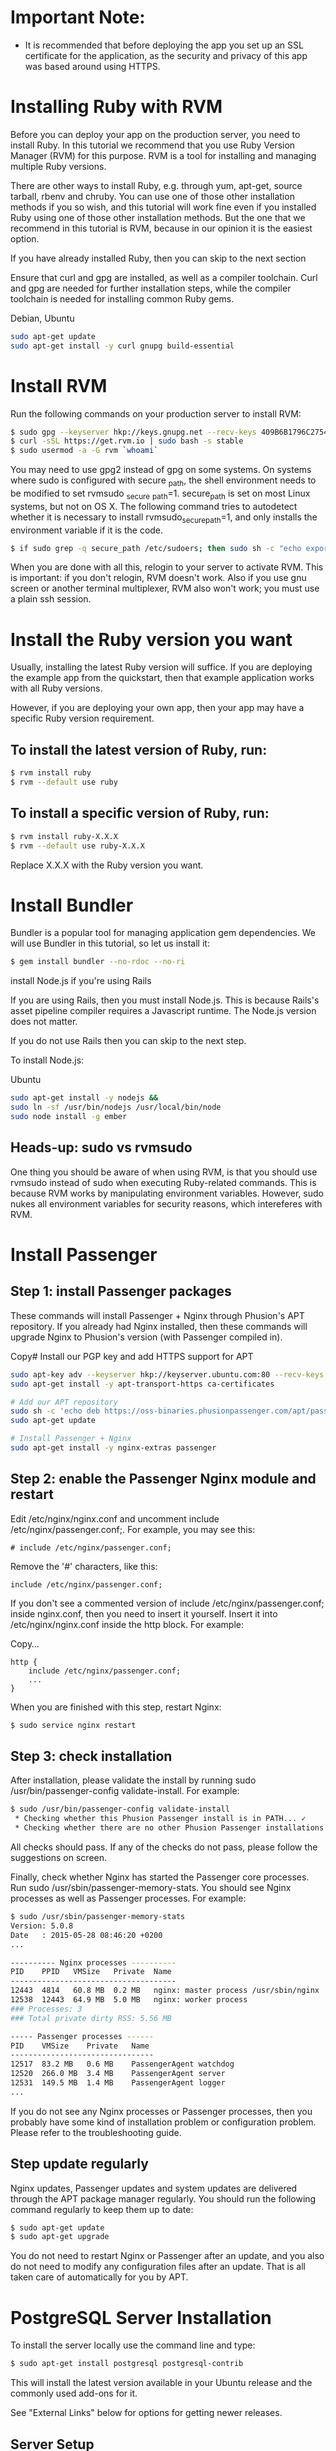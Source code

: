 * Important Note:
- It is recommended that before deploying the app you set up an SSL certificate for the application, as the security and privacy of this app was based around using HTTPS.

* Installing Ruby with RVM
Before you can deploy your app on the production server, you need to install Ruby. In this tutorial we recommend that you use Ruby Version Manager (RVM) for this purpose. RVM is a tool for installing and managing multiple Ruby versions.

There are other ways to install Ruby, e.g. through yum, apt-get, source tarball, rbenv and chruby. You can use one of those other installation methods if you so wish, and this tutorial will work fine even if you installed Ruby using one of those other installation methods. But the one that we recommend in this tutorial is RVM, because in our opinion it is the easiest option.

If you have already installed Ruby, then you can skip to the next section

Ensure that curl and gpg are installed, as well as a compiler toolchain. Curl and gpg are needed for further installation steps, while the compiler toolchain is needed for installing common Ruby gems.

Debian, Ubuntu	
#+BEGIN_SRC bash
sudo apt-get update
sudo apt-get install -y curl gnupg build-essential
#+END_SRC
* Install RVM

Run the following commands on your production server to install RVM:

#+BEGIN_SRC bash
$ sudo gpg --keyserver hkp://keys.gnupg.net --recv-keys 409B6B1796C275462A1703113804BB82D39DC0E3
$ curl -sSL https://get.rvm.io | sudo bash -s stable
$ sudo usermod -a -G rvm `whoami`
#+END_SRC

You may need to use gpg2 instead of gpg on some systems.
On systems where sudo is configured with secure _path, the shell environment needs to be modified to set rvmsudo _secure _path=1. secure_path is set on most Linux systems, but not on OS X. The following command tries to autodetect whether it is necessary to install rvmsudo_secure_path=1, and only installs the environment variable if it is the code.
#+BEGIN_SRC bash
$ if sudo grep -q secure_path /etc/sudoers; then sudo sh -c "echo export rvmsudo_secure_path=1 >> /etc/profile.d/rvm_secure_path.sh" && echo Environment variable installed; fi
#+END_SRC

When you are done with all this, relogin to your server to activate RVM. This is important: if you don't relogin, RVM doesn't work. Also if you use gnu screen or another terminal multiplexer, RVM also won't work; you must use a plain ssh session.

* Install the Ruby version you want

Usually, installing the latest Ruby version will suffice. If you are deploying the example app from the quickstart, then that example application works with all Ruby versions.

However, if you are deploying your own app, then your app may have a specific Ruby version requirement.

** To install the latest version of Ruby, run:

#+BEGIN_SRC bash
$ rvm install ruby
$ rvm --default use ruby
#+END_SRC
** To install a specific version of Ruby, run:
#+BEGIN_SRC bash
$ rvm install ruby-X.X.X
$ rvm --default use ruby-X.X.X
#+END_SRC

Replace X.X.X with the Ruby version you want.

* Install Bundler

Bundler is a popular tool for managing application gem dependencies. We will use Bundler in this tutorial, so let us install it:

#+BEGIN_SRC bash
$ gem install bundler --no-rdoc --no-ri
#+END_SRC

install Node.js if you're using Rails

If you are using Rails, then you must install Node.js. This is because Rails's asset pipeline compiler requires a Javascript runtime. The Node.js version does not matter.

If you do not use Rails then you can skip to the next step.

To install Node.js:

Ubuntu

#+BEGIN_SRC bash
sudo apt-get install -y nodejs &&
sudo ln -sf /usr/bin/nodejs /usr/local/bin/node
sudo node install -g ember
#+END_SRC

** Heads-up: sudo vs rvmsudo

One thing you should be aware of when using RVM, is that you should use rvmsudo instead of sudo when executing Ruby-related commands. This is because RVM works by manipulating environment variables. However, sudo nukes all environment variables for security reasons, which intereferes with RVM.

* Install Passenger
** Step 1: install Passenger packages

These commands will install Passenger + Nginx through Phusion's APT repository. If you already had Nginx installed, then these commands will upgrade Nginx to Phusion's version (with Passenger compiled in).

Copy# Install our PGP key and add HTTPS support for APT
#+BEGIN_SRC bash
sudo apt-key adv --keyserver hkp://keyserver.ubuntu.com:80 --recv-keys 561F9B9CAC40B2F7
sudo apt-get install -y apt-transport-https ca-certificates

# Add our APT repository
sudo sh -c 'echo deb https://oss-binaries.phusionpassenger.com/apt/passenger xenial main > /etc/apt/sources.list.d/passenger.list'
sudo apt-get update

# Install Passenger + Nginx
sudo apt-get install -y nginx-extras passenger
#+END_SRC
** Step 2: enable the Passenger Nginx module and restart 
Edit /etc/nginx/nginx.conf and uncomment include /etc/nginx/passenger.conf;. For example, you may see this:
#+BEGIN_SRC text 
# include /etc/nginx/passenger.conf;
#+END_SRC

Remove the '#' characters, like this:
#+BEGIN_SRC text
include /etc/nginx/passenger.conf;
#+END_SRC
If you don't see a commented version of include /etc/nginx/passenger.conf; inside nginx.conf, then you need to insert it yourself. Insert it into /etc/nginx/nginx.conf inside the http block. For example:

Copy...
#+BEGIN_SRC text
http {
    include /etc/nginx/passenger.conf;
    ...
}
#+END_SRC
When you are finished with this step, restart Nginx:
#+BEGIN_SRC bash
$ sudo service nginx restart
#+END_SRC
** Step 3: check installation

After installation, please validate the install by running sudo /usr/bin/passenger-config validate-install. For example:
#+BEGIN_SRC bash
$ sudo /usr/bin/passenger-config validate-install
 * Checking whether this Phusion Passenger install is in PATH... ✓
 * Checking whether there are no other Phusion Passenger installations... ✓
#+END_SRC

All checks should pass. If any of the checks do not pass, please follow the suggestions on screen.

Finally, check whether Nginx has started the Passenger core processes. Run sudo /usr/sbin/passenger-memory-stats. You should see Nginx processes as well as Passenger processes. For example:

#+BEGIN_SRC bash
$ sudo /usr/sbin/passenger-memory-stats
Version: 5.0.8
Date   : 2015-05-28 08:46:20 +0200
...

---------- Nginx processes ----------
PID    PPID   VMSize   Private  Name
-------------------------------------
12443  4814   60.8 MB  0.2 MB   nginx: master process /usr/sbin/nginx
12538  12443  64.9 MB  5.0 MB   nginx: worker process
### Processes: 3
### Total private dirty RSS: 5.56 MB

----- Passenger processes ------
PID    VMSize    Private   Name
--------------------------------
12517  83.2 MB   0.6 MB    PassengerAgent watchdog
12520  266.0 MB  3.4 MB    PassengerAgent server
12531  149.5 MB  1.4 MB    PassengerAgent logger
...
#+END_SRC
If you do not see any Nginx processes or Passenger processes, then you probably have some kind of installation problem or configuration problem. Please refer to the troubleshooting guide.

** Step update regularly

Nginx updates, Passenger updates and system updates are delivered through the APT package manager regularly. You should run the following command regularly to keep them up to date:

#+BEGIN_SRC bash
$ sudo apt-get update
$ sudo apt-get upgrade
#+END_SRC

You do not need to restart Nginx or Passenger after an update, and you also do not need to modify any configuration files after an update. That is all taken care of automatically for you by APT.

* PostgreSQL Server Installation

To install the server locally use the command line and type:

#+BEGIN_SRC bash
$ sudo apt-get install postgresql postgresql-contrib
#+END_SRC

This will install the latest version available in your Ubuntu release and the commonly used add-ons for it.

See "External Links" below for options for getting newer releases.

** Server Setup

If you don't intend to connect to the database from other machines, this alternative setup may be simpler.

By default in Ubuntu, Postgresql is configured to use 'ident sameuser' authentication for any connections from the same machine. Check out the excellent Postgresql documentation for more information, but essentially this means that if your Ubuntu username is 'foo' and you add 'foo' as a Postgresql user then you can connect to the database without requiring a password.

Since the only user who can connect to a fresh install is the postgres user, here is how to create yourself a database account (which is in this case also a database superuser) with the same name as your login name and then create a password for the user:

#+BEGIN_SRC bash
 sudo -u postgres createuser --superuser $USER
 sudo -u postgres psql

 postgres=# \password $USER
#+END_SRC

Client programs, by default, connect to the local host using your Ubuntu login name and expect to find a database with that name too. So to make things REALLY easy, use your new superuser privileges granted above to create a database with the same name as your login name:

#+BEGIN_SRC bash
 sudo -u postgres createdb $USER
#+END_SRC

Connecting to your own database to try out some SQL should now be as easy as:

#+BEGIN_SRC bash
 psql

#+END_SRC
Creating additional database is just as easy, so for example, after running this:

#+BEGIN_SRC
 create database amarokdb;
#+END_SRC

You can go right ahead and tell Amarok to use postgresql to store its music catalog. The database name would be amarokdb, the username would be your own login name, and you don't even need a password thanks to 'ident sameuser' so you can leave that blank. 

* Transferring the app code to the server

*** Login to your server, create a user for the app

Login to your server with SSH:
#+BEGIN_SRC bash
$ ssh adminuser@yourserver.com
#+END_SRC

Replace adminuser with the name of an account with administrator privileges or sudo privileges.

Starting from this point, unless stated otherwise, all commands that we instruct you to run should be run on the server, not on your local computer!
Now that you have logged in, you should create an operating system user account for your app. For security reasons, it is a good idea to run each app under its own user account, in order to limit the damage that security vulnerabilities in the app can do. Passenger will automatically run your app under this user account as part of its user account sandboxing feature.

#+BEGIN_SRC bash
$ sudo adduser ahasuser
#+END_SRC 

We also ensure that that user has your SSH key installed:

#+BEGIN_SRC bash
$ sudo mkdir -p ~myappuser/.ssh
$ touch $HOME/.ssh/authorized_keys
$ sudo sh -c "cat $HOME/.ssh/authorized_keys >> ~myappuser/.ssh/authorized_keys"
$ sudo chown -R myappuser: ~myappuser/.ssh
$ sudo chmod 700 ~myappuser/.ssh
$ sudo sh -c "chmod 600 ~myappuser/.ssh/*"
#+END_SRC

*** Install Git on the server

#+BEGIN_SRC bash
$ sudo apt-get install -y git
#+END_SRC
*** Pull code

You need to pick a location in which to permanently store your application's code. A good location is /var/www/APP _NAME. Let us create that directory.

#+BEGIN_SRC bash
$ sudo mkdir -p /var/www/ahas
$ sudo chown ahasuser: /var/www/ahas
#+END_SRC

Now let us pull the code from Git:

#+BEGIN_SRC bash
$ cd /var/www/myapp
$ sudo -u myappuser -H git clone https://github.com/CMPUT401/ahasServer.git code
#+END_SRC
Your app's code now lives on the server at /var/www/myapp/code.

** Preparing the app's environment

*** Login as the app's user

All subsequent instructions must be run under the application's user account. While logged into your server, login under the application's user account as follows:

#+BEGIN_SRC bash
$ sudo -u ahasuser -H bash -l
#+END_SRC

Since you are using RVM, make sure that you activate the Ruby version that you want to run your app under. For example:

#+BEGIN_SRC bash
$ rvm use ruby-2.3.3
#+END_SRC

*** Install app dependencies

Your application has various dependencies. They must be installed. Most of these dependencies are gems in your Gemfile, managed by Bundler. You can install them by running bundle install --deployment --without development test -j 2 in your app's directory:

#+BEGIN_SRC bash
$ cd /var/www/myapp/code
$ bundle install --deployment --without development test
#+END_SRC

Your app may also depend on services, such as PostgreSQL, Redis, etc. Installing services that your app depends on is outside of this tutorial's scope.

*** Configure database.yml and secrets.yml

Since your Rails app probably needs a database, you need to edit config/database.yml. For demonstration purposes, we will setup your app with an SQLite database because that is the easiest.

Open the file:
#+BEGIN_SRC bash
$ nano config/database.yml
Ensure that the production section looks like this:
#+END_SRC


#+END_SRC
Rails also needs a unique secret key with which to encrypt its sessions. Starting from Rails 4, this secret key is stored in config/secrets.yml. But first, we need to generate a secret key. Run:


#+BEGIN_SRC bash
$ bundle exec rake secret
...
#+END_SRC
This command will output a secret key. Copy that value to your clipboard. Next, open config/secrets.yml:

#+BEGIN_SRC bash
$ nano config/secrets.yml
#+END_SRC

If the file already exists, look for this:

#+BEGIN_SRC
production:
  secret_key_base: <%=ENV["SECRET_KEY_BASE"]%>
#+END_SRC

Then replace it with the following. If the file didn't already exist, simply insert the following.

#+BEGIN_SRC bash
production:
  secret_key_base: the value that you copied from 'rake secret'
#+END_SRC

To prevent other users on the system from reading sensitive information belonging to your app, let's tighten the security on the configuration directory and the database directory:
#+BEGIN_SRC bash
$ chmod 700 config db
$ chmod 600 config/database.yml config/secrets.yml
#+END_SRC

**** Email

The application uses the postmark service, http://www.postmarkapp.com. You will need to create an account on Postmark, go to an account page and copy the "Account Api Token" that they provide you.
Next, go to config/secrets.yml:

#+BEGIN_SRC bash
$ nano config/secrets.yml
#+END_SRC

Look for this in the file.

#+BEGIN_SRC
production:
  postmark_api_key: <%= ENV["POSTMARK_API_KEY"] %>
#+END_SRC

Then replace it with the following.

#+BEGIN_SRC
production:
  postmark_api_key: the value that you copied from 'http://www.postmarkapp.com'
#+END_SRC


**** Setting Domain

We need to set the domain of the application, so that our email client can properly link users to the correct web pages.
Next, go to config/application.rb
#+BEGIN_SRC bash
$ nano config/application.rb
#+END_SRC

Find the following line in the file.

#+BEGIN_SRC
$ config.domain = ENV["DOMAIN"]       
#+END_SRC

      Replace that line with the following.

#+BEGIN_SRC
$ config.domain = https://www.yourdomain.com       
#+END_SRC

*** Compile Rails assets and run database migrations

From the root directory run the node build script (this downloads and builds the client side code)

#+BEGIN_SRC
$ ./build.sh
#+END_SRC

Run the following command to compile assets for the Rails asset pipeline, and to run database migrations:
#+BEGIN_SRC bash
$ bundle exec rake assets:precompile db:migrate RAILS_ENV=production
#+END_SRC

** Configuring Nginx and Passenger

Now that you are done with transferring your app's code to the server and setting up an environment for your app, it is time to configure Nginx so that Passenger knows how to serve your app.

*** Determine the Ruby command that Passenger should use

We need to tell Passenger which Ruby command it should use to run your app, just in case there are multiple Ruby interpreters on your system. Please run passenger-config about ruby-command to find out which Ruby interpreter you are using. For example:

#+BEGIN_SRC bash
$ passenger-config about ruby-command
passenger-config was invoked through the following Ruby interpreter:
  Command: /usr/local/rvm/gems/ruby-2.4.0/wrappers/ruby
  ...
#+END_SRC

Please take note of the path after "Command" (in this example, /usr/local/rvm/gems/ruby-2.4.0/wrappers/ruby). You will need it in one of the next steps.

***  Go back to the admin account

You have previously logged into your app's user account in order to prepare the app's environment. That user does not have sudo access. In the next steps, you need to edit configuration files, for which sudo access is needed. So you need to switch back to the admin account.

This can be done by simply exiting the shell that was logged into the app's user account. You will then be dropped back to the admin account. For example:

#+BEGIN_SRC bash
# This is what you previously ran:
admin$ sudo -u ahasuser -H bash -l
ahasuser$ ...
#+END_SRC

#+BEGIN_SRC bash
# Type `exit` to go back to the account you were before
ahasuser$ exit
admin$ _
#+END_SRC

***  Edit Nginx configuration file

We need to create an Nginx configuration file and setup a virtual host entry that points to your app. This virtual host entry tells Nginx (and Passenger) where your app is located.
#+BEGIN_SRC bash
$ sudo nano /etc/nginx/sites-enabled/ahas.conf
#+END_SRC
Replace myapp with your app's name.

Put this inside the file:
#+BEGIN_SRC text
server {
    listen 80;
    server_name yourserver.com;

    # Tell Nginx and Passenger where your app's 'public' directory is
    root /var/www/myapp/code/public;

    # Turn on Passenger
    passenger_enabled on;
    passenger_ruby /path-to-ruby;
}
#+END_SRC
Replace yourserver.com with your server's host name, and replace /var/www/myapp/code with your application's code directory path. However, make sure that Nginx is configured to point to the public subdirectory inside it!

Replace /path-to-ruby with the Ruby command that you obtained in step 3.1.

When you are done, restart Nginx:

#+BEGIN_SRC bash
$ sudo service nginx restart
#+END_SRC

**** Setting your SSL certificate

     Because this app handles sensitive information, it is strongly suggested you follow the below guide on setting up an SSL certificate for a ruby on rails app.

     [[https://www.pluralsight.com/guides/ruby-ruby-on-rails/using-https-with-ruby-on-rails][SSL Setup]]

*** Test drive

You should now be able to access your app through the server's host name! Try running this from your local computer. Replace yourserver.com with your server's hostname, exactly as it appears in the Nginx config file's server_name directive.

#+BEGIN_SRC bash
$ curl https://yourserver.com/
...your app's front page HTML...
#+END_SRC

If you do not see your app's front page HTML, then these are the most likely causes:

You did not correctly configure your server _name directive. The server _name must exactly match the host name in the URL. For example, if you use the command curl http://45.55.91.235/ to access your app, then the server_name must be 45.55.91.235.
You did not setup DNS records. Setting up DNS is outside the scope of this tutorial. In the mean time, we recommend that you use your server's IP address as the server name.
* Alternate Documentation
- If you're looking for alternate documentation for setting up a ruby on rails server on a linux
  a. https://www.phusionpassenger.com/library/walkthroughs/deploy/ruby/
  b. https://gorails.com/setup/ubuntu/16.04
